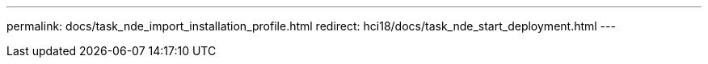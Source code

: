 ---
permalink: docs/task_nde_import_installation_profile.html
redirect: hci18/docs/task_nde_start_deployment.html
---

// 2023 OCT 11, DOC-4712

